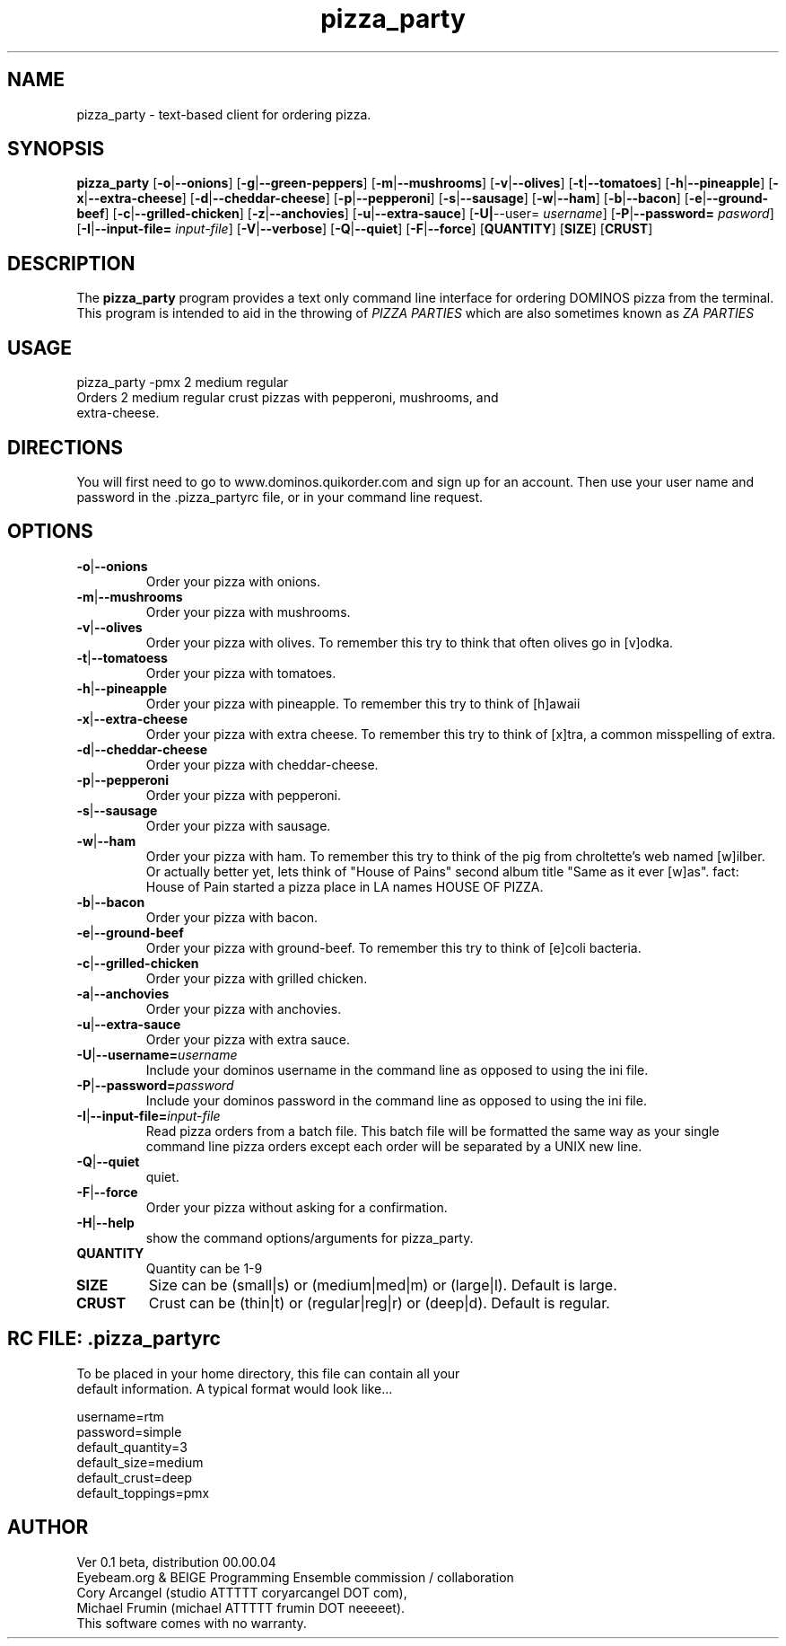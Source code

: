 .TH pizza_party 1 "April 29th 2004" "Pizza Party" "BEIGE"
.SH NAME
pizza_party \- text-based client for ordering pizza.  

.SH SYNOPSIS
.B pizza_party
.RB [ \-o | \-\-onions ]
.RB [ \-g | \-\-green-peppers ]
.RB [ \-m | \-\-mushrooms ]
.RB [ \-v | \-\-olives ]
.RB [ \-t | \-\-tomatoes ]
.RB [ \-h | \-\-pineapple ]
.RB [ \-x | \-\-extra-cheese ]
.RB [ \-d | \-\-cheddar-cheese ]
.RB [ \-p | \-\-pepperoni ]
.RB [ \-s | \-\-sausage ]
.RB [ \-w | \-\-ham ]
.RB [ \-b | \-\-bacon ]
.RB [ \-e | \-\-ground-beef ]
.RB [ \-c | \-\-grilled-chicken ]
.RB [ \-z | \-\-anchovies ]
.RB [ \-u | \-\-extra-sauce ]
.RB [ \-U| \-\-user=
.IR username ]
.RB [ \-P | \-\-password=
.IR pasword ]
.RB [ \-I | \-\-input\-file=
.IR input-file ]
.RB [ \-V | \-\-verbose ]
.RB [ \-Q | \-\-quiet ]
.RB [ \-F | \-\-force ]
.RB [ QUANTITY ]
.RB [ SIZE ]
.RB [ CRUST ]

.SH DESCRIPTION
The 
.B pizza_party
program provides a text only command line interface for ordering DOMINOS pizza from the terminal.  This program is intended to aid in the throwing of 
.IR PIZZA 
.IR PARTIES
which are also sometimes known as
.IR ZA
.IR PARTIES

.SH USAGE
.TP
pizza_party -pmx 2 medium regular
.TP
Orders 2 medium regular crust pizzas with pepperoni, mushrooms, and extra-cheese.

.SH DIRECTIONS
You will first need to go to www.dominos.quikorder.com and sign up for an account.  Then use your user name and password in the .pizza_partyrc file, or in your command line request.    

.SH OPTIONS
.TP

.BR \-o | \-\-onions
Order your pizza with onions.
.TP
.BR \-m | \-\-mushrooms
Order your pizza with mushrooms.
.TP
.BR \-v | \-\-olives
Order your pizza with olives.  To remember this try to think that often olives go in [v]odka. 
.TP
.BR \-t | \-\-tomatoess
Order your pizza with tomatoes.
.TP
.BR \-h | \-\-pineapple
Order your pizza with pineapple.  To remember this try to think of [h]awaii
.TP
.BR \-x | \-\-extra-cheese
Order your pizza with extra cheese.  To remember this try to think of [x]tra, a common misspelling of extra.
.TP
.BR \-d | \-\-cheddar-cheese
Order your pizza with cheddar-cheese.  
.TP
.BR \-p | \-\-pepperoni
Order your pizza with pepperoni.
.TP
.BR \-s | \-\-sausage
Order your pizza with sausage.
.TP
.BR \-w | \-\-ham
Order your pizza with ham.  To remember this try to think of the pig from chroltette's web named [w]ilber.  Or actually better yet, lets think of "House of Pains" second album title "Same as it ever [w]as".  fact: House of Pain started a pizza place in LA names HOUSE OF PIZZA.
.TP
.BR \-b | \-\-bacon
Order your pizza with bacon.  
.TP
.BR \-e | \-\-ground-beef
Order your pizza with ground-beef.  To remember this try to think of [e]coli bacteria.
.TP
.BR \-c | \-\-grilled-chicken
Order your pizza with grilled chicken.  
.TP
.BR \-a | \-\-anchovies
Order your pizza with anchovies.  
.TP
.BR \-u | \-\-extra-sauce
Order your pizza with extra sauce.
.TP
\fB\-U\fP|\fP\-\-username=\fP\fIusername\fP
Include your dominos username in the command line as opposed to using the ini file. 
.TP
\fB\-P\fP|\fP\-\-password=\fP\fIpassword\fP
Include your dominos password in the command line as opposed to using the ini file. 
.TP
\fB\-I\fP|\fP\-\-input-file=\fP\fIinput-file\fP
Read pizza orders from a batch file.  This batch file will be formatted the same way as your single command line pizza orders except each order will be separated by a UNIX new line.
.TP
.BR \-Q | \-\-quiet
quiet.  
.TP
.BR \-F | \-\-force
Order your pizza without asking for a confirmation.  
.TP
.BR \-H | \-\-help
show the command options/arguments for pizza_party.  
.TP
.BR QUANTITY
Quantity can be 1-9
.TP
.BR SIZE
Size can be (small|s) or (medium|med|m) or (large|l).  Default is large.
.TP
.BR CRUST
Crust can be (thin|t) or (regular|reg|r) or (deep|d).  Default is regular.

.SH RC FILE: .pizza_partyrc
.TP
.pizza_partyrc
.TP
To be placed in your home directory, this file can contain all your default information.  A typical format would look like...
.P
username=rtm
.RS 1
.RE 1
password=simple
.RE 1
default_quantity=3
.RE 1
default_size=medium
.RE 1
default_crust=deep
.RE 1
default_toppings=pmx

.SH AUTHOR
Ver 0.1 beta, distribution 00.00.04
.RE 1
Eyebeam.org & BEIGE Programming Ensemble commission / collaboration
.RE 1
Cory Arcangel (studio ATTTTT coryarcangel DOT com),
.RE 1
Michael Frumin (michael ATTTTT frumin DOT neeeeet).
.RE 1
This software comes with no warranty.
.\" end of man page
